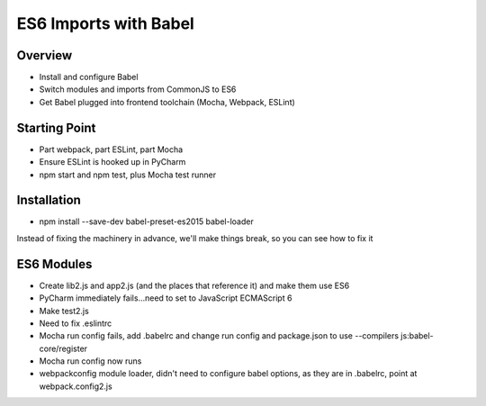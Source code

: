 ======================
ES6 Imports with Babel
======================

Overview
========

- Install and configure Babel

- Switch modules and imports from CommonJS to ES6

- Get Babel plugged into frontend toolchain (Mocha, Webpack, ESLint)

Starting Point
==============

- Part webpack, part ESLint, part Mocha

- Ensure ESLint is hooked up in PyCharm

- npm start and npm test, plus Mocha test runner

Installation
============

- npm install --save-dev babel-preset-es2015 babel-loader

Instead of fixing the machinery in advance, we'll make things break, so
you can see how to fix it


ES6 Modules
===========

- Create lib2.js and app2.js (and the places that reference it) and make
  them use ES6

- PyCharm immediately fails...need to set to JavaScript ECMAScript 6

- Make test2.js

- Need to fix .eslintrc

- Mocha run config fails, add .babelrc and change run config and
  package.json to use --compilers js:babel-core/register

- Mocha run config now runs

- webpackconfig module loader, didn't need to configure babel options, as
  they are in .babelrc, point at webpack.config2.js